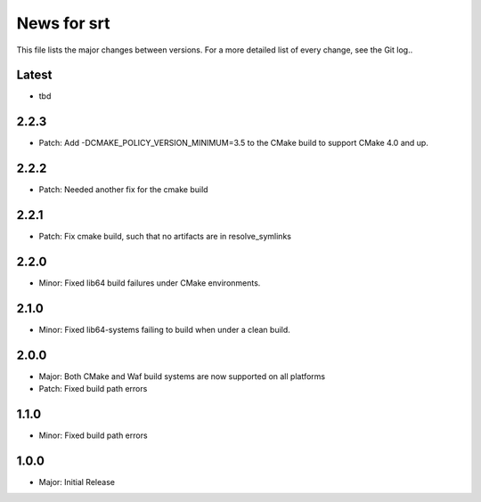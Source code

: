 News for srt
============

This file lists the major changes between versions. For a more detailed list of
every change, see the Git log..

Latest
------
* tbd

2.2.3
-----
* Patch: Add -DCMAKE_POLICY_VERSION_MINIMUM=3.5 to the CMake build to support
  CMake 4.0 and up.

2.2.2
-----
* Patch: Needed another fix for the cmake build

2.2.1
-----
* Patch: Fix cmake build, such that no artifacts are in resolve_symlinks

2.2.0
-----
* Minor: Fixed lib64 build failures under CMake environments.

2.1.0
-----
* Minor: Fixed lib64-systems failing to build when under a clean build.

2.0.0
-----
* Major: Both CMake and Waf build systems are now supported on all platforms
* Patch: Fixed build path errors

1.1.0
-----
* Minor: Fixed build path errors

1.0.0
-----
* Major: Initial Release
